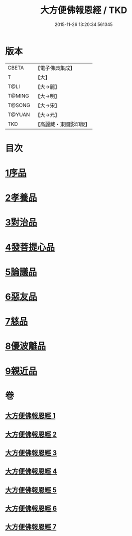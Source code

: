 #+TITLE: 大方便佛報恩經 / TKD
#+DATE: 2015-11-26 13:20:34.561345
* 版本
 |     CBETA|【電子佛典集成】|
 |         T|【大】     |
 |      T@LI|【大→麗】   |
 |    T@MING|【大→明】   |
 |    T@SONG|【大→宋】   |
 |    T@YUAN|【大→元】   |
 |       TKD|【高麗藏・東國影印版】|

* 目次
* [[file:KR6b0005_001.txt::001-0124a22][1序品]]
* [[file:KR6b0005_001.txt::0127b23][2孝養品]]
* [[file:KR6b0005_002.txt::002-0130b10][3對治品]]
* [[file:KR6b0005_002.txt::0135b2][4發菩提心品]]
* [[file:KR6b0005_003.txt::003-0136b16][5論議品]]
* [[file:KR6b0005_004.txt::004-0142b22][6惡友品]]
* [[file:KR6b0005_005.txt::005-0148c11][7慈品]]
* [[file:KR6b0005_006.txt::006-0154b19][8優波離品]]
* [[file:KR6b0005_007.txt::007-0161b12][9親近品]]
* 卷
** [[file:KR6b0005_001.txt][大方便佛報恩經 1]]
** [[file:KR6b0005_002.txt][大方便佛報恩經 2]]
** [[file:KR6b0005_003.txt][大方便佛報恩經 3]]
** [[file:KR6b0005_004.txt][大方便佛報恩經 4]]
** [[file:KR6b0005_005.txt][大方便佛報恩經 5]]
** [[file:KR6b0005_006.txt][大方便佛報恩經 6]]
** [[file:KR6b0005_007.txt][大方便佛報恩經 7]]

